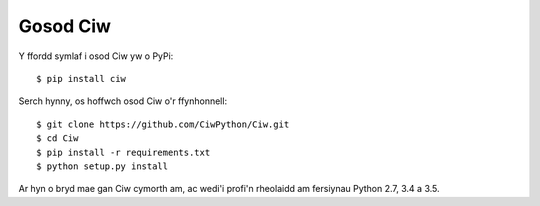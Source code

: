 =========
Gosod Ciw
=========

Y ffordd symlaf i osod Ciw yw o PyPi::

    $ pip install ciw

Serch hynny, os hoffwch osod Ciw o'r ffynhonnell::

    $ git clone https://github.com/CiwPython/Ciw.git
    $ cd Ciw
    $ pip install -r requirements.txt
    $ python setup.py install

Ar hyn o bryd mae gan Ciw cymorth am, ac wedi'i profi'n rheolaidd am fersiynau Python 2.7, 3.4 a 3.5.